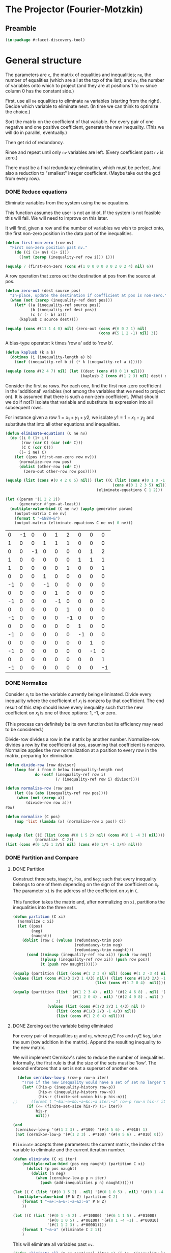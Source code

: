 * The Projector (Fourier-Motzkin)
  :PROPERTIES:
  :ID:       68f91b13-7003-4091-b3b0-55315e9d516c
  :END:

** Preamble
   :PROPERTIES:
   :ID:       2456ed95-e292-4dcd-9c55-8104f2047047
   :END:
#+BEGIN_SRC lisp :tangle "projector.lisp" :package facet-discovery-tool
(in-package #:facet-discovery-tool)
#+END_SRC

* General structure
   :PROPERTIES:
   :ID:       b929f0e7-13d9-48df-bfe7-6d3a5233927a
   :END:
The parameters are ~c~, the matrix of equalities and inequalities;
~ne~, the number of equalities (which are all at the top of the list);
and ~nv~, the number of variables onto which to project (and they are
at positions 1 to ~nv~ since column 0 has the constant side.)

First, use all ~ne~ equalities to eliminate ~ne~ variables (starting
from the right).  Decide which variable to eliminate next. (In time we
can think to optimize the choice.)

Sort the matrix on the coefficient of that variable. For every pair of
one negative and one positive coefficient, generate the new
inequality. (This we will do in parallel, eventually.)

Then get rid of redundancy.

Rinse and repeat until only ~nv~ variables are left. (Every
coefficient past ~nv~ is zero.)

There must be a final redundancy elimination, which must be
perfect. And also a reduction to "smallest" integer
coefficient. (Maybe take out the gcd from every row).


*** DONE Reduce equations

Eliminate variables from the system using the ~ne~ equations.

This function assumes the user is not an idiot. If the system is not
feasible this will fail. We will need to improve on this later.

It will find, given a row and the number of variables we wish to
project onto, the first non-zero position in the data part of the
inequalities.
#+BEGIN_SRC lisp :tangle "projector.lisp" :package facet-discovery-tool
  (defun first-non-zero (row nv)
    "First non-zero position past nv."
      (do ((i (1+ nv) (1+ i)))
        ((not (zerop (inequality-ref row i))) i)))
#+END_SRC

#+RESULTS:
: FIRST-NON-ZERO

#+BEGIN_SRC lisp :package facet-discovery-tool
(equalp 7 (first-non-zero (cons #(1 0 0 0 0 0 0 2 0 2 4) nil) 6))
#+END_SRC

#+RESULTS:
: T


A row operation that zeros out the destination at pos from the source at pos.  
#+BEGIN_SRC lisp :tangle "projector.lisp" :package facet-discovery-tool
  (defun zero-out (dest source pos)
    "In-place, update the destination if coefficient at pos is non-zero."
    (when (not (zerop (inequality-ref dest pos)))
      (let* ((a (inequality-ref source pos))
             (b (inequality-ref dest pos))
             (c (/ (- b) a)))
        (kaplusb c source dest))))
#+END_SRC

#+RESULTS:
: ZERO-OUT

#+BEGIN_SRC lisp :package facet-discovery-tool
(equalp (cons #(11 1 4 0) nil) (zero-out (cons #(6 0 2 1) nil) 
                                         (cons #(5 1 2 -1) nil) 3)) 
#+END_SRC

#+RESULTS:
: T

A blas-type operator: k times 'row a' add to 'row b'.  
#+BEGIN_SRC lisp :tangle "projector.lisp" :package facet-discovery-tool
  (defun kaplusb (k a b)
    (dotimes (i (inequality-length a) b)
      (incf (inequality-ref b i) (* k (inequality-ref a i)))))
#+END_SRC

#+RESULTS:
: KAPLUSB

#+BEGIN_SRC lisp :package facet-discovery-tool
(equalp (cons #(2 4 7) nil) (let ((dest (cons #(0 0 1) nil))) 
                                 (kaplusb 2 (cons #(1 2 3) nil) dest) dest)) 
#+END_SRC

#+RESULTS:
: T

Consider the first ~ne~ rows.  For each one, find the first non-zero
coefficient in the 'additional' variables (not among the variables
that we need to project on). It is assumed that there is such a
non-zero coefficient. (What should we do if not?) Isolate that
variable and substitute its expression into all subsequent rows.

For instance given a row $1 = x_1 + y_1 + y2$, we isolate $y1 =
1-x_1-y_2$ and substitute that into all other equations and
inequalities.
#+BEGIN_SRC lisp :tangle "projector.lisp" :package facet-discovery-tool
  (defun eliminate-equations (C ne nv)
    (do ((i 0 (1+ i))
         (row (car C) (car (cdr C)))
         (C C (cdr C)))
        ((= i ne) C)
      (let ((pos (first-non-zero row nv)))
        (normalize-row row pos)
        (dolist (other-row (cdr C))
          (zero-out other-row row pos)))))
#+END_SRC

#+RESULTS:
: ELIMINATE-EQUATIONS

#+BEGIN_SRC lisp :package facet-discovery-tool
(equalp (list (cons #(0 4 2 0 5) nil)) (let ((C (list (cons #(0 1 0 -1 0) nil)
                                               (cons #(0 1 2 3 5) nil))))
                                        (eliminate-equations C 1 2)))
#+END_SRC

#+RESULTS:
: T

#+BEGIN_SRC lisp :results output :package facet-discovery-tool
  (let ((param '(1 2 2 2))
        (generator #'gen-at-least))
    (multiple-value-bind (C ne nv) (apply generator param)
      (output-matrix C ne nv)
      (format t "~&NEW~&")
      (output-matrix (eliminate-equations C ne nv) 0 nv)))
#+END_SRC

#+RESULTS:
#+begin_example
   0  =  -1x( 1)                    +1y( 4)  +2y( 5)                           
   1  =                    +1y( 3)  +1y( 4)  +1y( 5)                           
   0  =           -1x( 2)                                      +1y( 7)  +2y( 8)
   1  =                                               +1y( 6)  +1y( 7)  +1y( 8)
   1 <=                                      +1y( 5)                    +1y( 8)
   0 <=                    +1y( 3)                                             
  -1 <=                    -1y( 3)                                             
   0 <=                             +1y( 4)                                    
  -1 <=                             -1y( 4)                                    
   0 <=                                      +1y( 5)                           
  -1 <=                                      -1y( 5)                           
   0 <=                                               +1y( 6)                  
  -1 <=                                               -1y( 6)                  
   0 <=                                                        +1y( 7)         
  -1 <=                                                        -1y( 7)         
   0 <=                                                                 +1y( 8)
  -1 <=                                                                 -1y( 8)
NEW
   1 <=                                      +1y( 5)                    +1y( 8)
  -1 <=  -1x( 1)                             +1y( 5)                           
   0 <=  +1x( 1)                             -1y( 5)                           
   0 <=  +1x( 1)                             -2y( 5)                           
  -1 <=  -1x( 1)                             +2y( 5)                           
   0 <=                                      +1y( 5)                           
  -1 <=                                      -1y( 5)                           
  -1 <=           -1x( 2)                                               +1y( 8)
   0 <=           +1x( 2)                                               -1y( 8)
   0 <=           +1x( 2)                                               -2y( 8)
  -1 <=           -1x( 2)                                               +2y( 8)
   0 <=                                                                 +1y( 8)
  -1 <=                                                                 -1y( 8)
#+end_example

#+COMMENT
|  0 | -1 |  0 |  0 |  1 |  2 |  0 |  0 |  0 |
|  1 |  0 |  0 |  1 |  1 |  1 |  0 |  0 |  0 |
|  0 |  0 | -1 |  0 |  0 |  0 |  0 |  1 |  2 |
|  1 |  0 |  0 |  0 |  0 |  0 |  1 |  1 |  1 |
|  1 |  0 |  0 |  0 |  0 |  1 |  0 |  0 |  1 |
|  0 |  0 |  0 |  1 |  0 |  0 |  0 |  0 |  0 |
| -1 |  0 |  0 | -1 |  0 |  0 |  0 |  0 |  0 |
|  0 |  0 |  0 |  0 |  1 |  0 |  0 |  0 |  0 |
| -1 |  0 |  0 |  0 | -1 |  0 |  0 |  0 |  0 |
|  0 |  0 |  0 |  0 |  0 |  1 |  0 |  0 |  0 |
| -1 |  0 |  0 |  0 |  0 | -1 |  0 |  0 |  0 |
|  0 |  0 |  0 |  0 |  0 |  0 |  1 |  0 |  0 |
| -1 |  0 |  0 |  0 |  0 |  0 | -1 |  0 |  0 |
|  0 |  0 |  0 |  0 |  0 |  0 |  0 |  1 |  0 |
| -1 |  0 |  0 |  0 |  0 |  0 |  0 | -1 |  0 |
|  0 |  0 |  0 |  0 |  0 |  0 |  0 |  0 |  1 |
| -1 |  0 |  0 |  0 |  0 |  0 |  0 |  0 | -1 |



*** DONE Normalize

Consider $x_i$ to be the variable currently being eliminated.  Divide
every inequality where the coefficient of $x_i$ is nonzero by that
coefficient.  The end result of this step should leave every
inequality such that the new coefficient on $x_i$ is one of three
options: 1, -1, or zero.

(This process can definitely be its own function but its efficiency
may need to be considered.)

Divide-row divides a row in the matrix by another
number. Normalize-row divides a row by the coefficient at pos,
assuming that coefficient is nonzero. Normalize applies the row
normalization at a position to every row in the matrix, preparing for
elimination.
#+BEGIN_SRC lisp :tangle "projector.lisp" :package facet-discovery-tool
(defun divide-row (row divisor)
    (loop for i from 0 below (inequality-length row)
             do (setf (inequality-ref row i) 
                      (/ (inequality-ref row i) divisor))))

(defun normalize-row (row pos)
    (let ((a (abs (inequality-ref row pos))))
     (when (not (zerop a))
         (divide-row row a)))
row) 

(defun normalize (C pos)
    (map 'list (lambda (x) (normalize-row x pos)) C))


#+END_SRC

#+RESULTS:
: NORMALIZE

#+BEGIN_SRC lisp :package facet-discovery-tool
(equalp (let ((C (list (cons #(0 1 5 2) nil) (cons #(0 1 -4 3) nil))))
             (normalize  C 2))
(list (cons #(0 1/5 1 2/5) nil) (cons #(0 1/4 -1 3/4) nil)))
#+END_SRC

#+RESULTS:
: T

*** DONE Partition and Compare

**** DONE Partition

Construct three sets, ~Naught~, ~Pos~, and ~Neg~; such that every
inequality belongs to one of them depending on the sign of the
coefficient on $x_i$. The parameter ~xi~ is the address of the
coefficient on $x_i$ in ~C~.

This function takes the matrix and, after normalizing on ~xi~,
partitions the inequalities into the three sets.
#+BEGIN_SRC lisp :tangle "projector.lisp" :package facet-discovery-tool
  (defun partition (C xi)
    (normalize C xi)
    (let ((pos)
          (neg)
          (naught))
      (dolist (row C (values (redundancy-trim pos)
                             (redundancy-trim neg) 
                             (redundancy-trim naught)))
        (cond ((minusp (inequality-ref row xi)) (push row neg))
              ((plusp (inequality-ref row xi)) (push row pos))
              (t (push row naught))))))
#+END_SRC

#+RESULTS:
: PARTITION

#+BEGIN_SRC lisp :package facet-discovery-tool
(equalp (partition (list (cons #(1 2 3 4) nil) (cons #(1 2 -3 4) nil) (cons #(1 2 0 4) nil)) 2)
(values (list (cons #(1/3 2/3 1 4/3) nil)) (list (cons #(1/3 2/3 -1 4/3)  nil) )
                                    (list (cons #(1 2 0 4)  nil))))

#+END_SRC

#+RESULTS:
: T

#+BEGIN_SRC lisp :package facet-discovery-tool
(equalp (partition (list '(#(1 2 3 4) . nil) '(#(2 4 6 8) . nil) '(#(1 2 -3 4) . nil)
                         '(#(1 2 0 4) . nil) '(#(2 4 0 8) . nil) ) 
                   2)
	           (values (list (cons #(1/3 2/3 1 4/3) nil ))
                   (list (cons #(1/3 2/3 -1 4/3) nil))
                   (list (cons #(1 2 0 4) nil))))

#+END_SRC

#+RESULTS:
: T


**** DONE Zeroing out the variable being eliminated

For every pair of inequalities $p_i$ and $n_i$, where $p_i \in$ ~Pos~
and $n_i \in$ ~Neg~, take the sum (row addition in the matrix). Append
the resulting inequality to the new matrix.

We will implement Cernikov's rules to reduce the number of
inequalities. Informally, the first rule is that the size of the sets
must be 'low'.  The second enforces that a set is not a superset of
another one.
#+BEGIN_SRC lisp :tangle "projector.lisp" :package facet-discovery-tool
  (defun cernikov-low-p (row-p row-n iter)
    "True if the new inequality would have a set of set no larger then iter+1."
    (let* ((his-p (inequality-history row-p))
           (his-n (inequality-history row-n))
           (his-r (finite-set-union his-p his-n)))
;;      (format t "~&a:~a~&b:~a~&c:~a iter:~a" row-p row-n his-r iter)
      (if (<= (finite-set-size his-r) (1+ iter))
          his-r
          nil)))
#+END_SRC

#+RESULTS:
: CERNIKOV-LOW-P

#+BEGIN_SRC lisp :package facet-discovery-tool
  (and
   (cernikov-low-p '(#(1 2 3) . #*100) '(#(4 5 6) . #*010) 1)
   (not (cernikov-low-p '(#(1 2 3) . #*100) '(#(4 5 6) . #*010) 0)))
#+END_SRC

#+RESULTS:
: T

~Eliminate~ accepts three parameters: the current matrix, the index of
the variable to eliminate and the current iteration number.
#+BEGIN_SRC lisp :tangle "projector.lisp" :package facet-discovery-tool
  (defun eliminate (C xi iter)
      (multiple-value-bind (pos neg naught) (partition C xi)
        (dolist (p pos naught)
          (dolist (n neg)
            (when (cernikov-low-p p n iter)
              (push (add-inequalities p n) naught))))))
#+END_SRC

#+RESULTS:
: ELIMINATE

#+BEGIN_SRC lisp :results output :package facet-discovery-tool
  (let (( C (list '(#(0 1 5 2) . nil) '(#(0 1 0 5) . nil) '(#(0 1 -4 -1) . nil) ) ))
    (multiple-value-bind (P N Z) (partition C 2)
      (format t "~&+:~a~&-:~a~&z:~a" P N Z)
      ))
#+END_SRC

#+RESULTS:
: +:((#(0 1/5 1 2/5)))
: -:((#(0 1/4 -1 -1/4)))
: z:((#(0 1 0 5)))

#+BEGIN_SRC lisp :results output :package facet-discovery-tool
  (let ((C (list '(#(0 1 -5 2) . #*10000) '(#(6 1 1 5) . #*01000) 
                 '(#(0 1 0 5) . #*00100) '(#(0 1 -4 -1) . #*00010) 
                 '(#(1 1 2 3) . #*00001))))
      (format t "~&~a" (eliminate C 2 1))
      )
#+END_SRC

#+RESULTS:
: ((#(6 6/5 0 27/5) . #*11000) (#(6 5/4 0 19/4) . #*01010)
:  (#(1/2 7/10 0 19/10) . #*10001) (#(1/2 3/4 0 5/4) . #*00011)
:  (#(0 1 0 5) . #*00100))

This will eliminate all variables past ~nv~.
#+BEGIN_SRC lisp :tangle "projector.lisp" :package facet-discovery-tool
  (defun eliminate-all (C nv &optional (iter 1) (i (1- (inequality-length (car C)))))
    (if (= i nv)
        C
        (eliminate-all (eliminate C i iter) nv (1+ iter) (1- i))))
#+END_SRC

#+RESULTS:
: ELIMINATE-ALL

#+BEGIN_SRC lisp :package facet-discovery-tool
 (equalp (let ((C (list '(#(0 1 5 4 2) . #*10) '(#(0 1 -4 -3 -3) . #*01) ) ))
    (eliminate C 4 1))
    '(( #(0 5/6 7/6 1 0) . #*11)))
#+END_SRC

#+RESULTS:
: T

*** Redundancy Handling

The trivial inequalties of the form $\alpha \geq 0$ will always be
collected in the set ~naught~, and so can simply be trimmed at the end
of the eliminations.

The nontrivial inequalities can be handled separately in ~pos~ ~neg~
and ~naught~, as no inequality can have multiples in another set. So
we just need to call ~redundancy-trim~ every time we construct the
triple of sets.

Inequalities that are loose bounds, however, must be checked for after
the new matrix has been constructed.

#+BEGIN_SRC lisp :tangle "projector.lisp" :package facet-discovery-tool
(defun redundancy-trim (C)
    (remove-duplicates C :test #'row-multiple-p))

#+END_SRC

#+RESULTS:
: REDUNDANCY-TRIM

Finds the gcd of the coefficients of an inequality.
#+BEGIN_SRC lisp :tangle "projector.lisp" :package facet-discovery-tool
(defun gcd-row (row) ; thank Euclid for the GCD being associative
    (let ((rowlist (loop for x across (inequality-data row) collect x)))
         (reduce (lambda (x y) (gcd x y)) rowlist)))

#+END_SRC

#+RESULTS:
: GCD-ROW

#+BEGIN_SRC lisp :package facet-discovery-tool
(equalp (gcd-row '(#(2 4 10 6) . #*01)) 2)

#+END_SRC

#+RESULTS:
: T

Takes the gcd of a row and divides the row by it. Coeff-reduction will
be used on the final matrix to simplify the representation a bit.
#+BEGIN_SRC lisp :tangle "projector.lisp" :package facet-discovery-tool
(defun divide-by-gcd (row)
         (progn (divide-row row (gcd-row row)) ; row your boat
                row))

(defun coeff-reduction (C)
    (if C
        (cons (divide-by-gcd (car C)) (coeff-reduction (cdr C)))
        C))

#+END_SRC

#+RESULTS:
: COEFF-REDUCTION

#+BEGIN_SRC lisp :package facet-discovery-tool
(equalp (coeff-reduction '( (#(1 2 3 4) . #*100) (#(2 4 6 8) . #*010) (#(3 6 9 12) . #*001)))
'((#(1 2 3 4) . #*100) (#(1 2 3 4) . #*010) (#(1 2 3 4) . #*001)))

#+END_SRC

#+RESULTS:
: T

#+BEGIN_SRC lisp :package facet-discovery-tool
(equalp '(#(1 3 2 10) . #*01) (let ((row (divide-by-gcd '(#(3 9 6 30) . #*01)))) row))

#+END_SRC

#+RESULTS:
: T

This determines whether a row is trivial (of the form $\alpha \geq 0$).
#+BEGIN_SRC lisp :tangle "projector.lisp" :package facet-discovery-tool
(defun trivial-row-p (row)
  (reduce (lambda (x y) (and x y)) (map 'vector #'zerop (inequality-data row)) :start 1))

#+END_SRC

#+RESULTS:
: TRIVIAL-ROW-P

#+BEGIN_SRC lisp :package facet-discovery-tool
(and (trivial-row-p '(#(-1 0 0 0 0) . #*01))
 (trivial-row-p '(#(-2 0 0 0 0) . #*10)))

#+END_SRC

#+RESULTS:
: T

This removes all trivial inequalities from the matrix.
#+BEGIN_SRC lisp :tangle "projector.lisp" :package facet-discovery-tool
(defun redun-trivial (C)
  (cond ((null C) nil)
        ((trivial-row-p (car C)) (redun-trivial (cdr C)))
        (T (cons (car C) (redun-trivial (cdr C))))))

#+END_SRC

#+RESULTS:
: REDUN-TRIVIAL

#+BEGIN_SRC lisp :package facet-discovery-tool
(equalp (redun-trivial '((#(0 1 2 3 4) . #*1000) (#(-1 0 0 0 0) . #*0100) 
                         (#(0 0 0 0 0) . #*0010) (#(1 1 1 1 1) . #*0001)))
    '((#(0 1 2 3 4) . #*1000) (#(1 1 1 1 1) . #*0001)))

#+END_SRC

#+RESULTS:
: T


For now, we are doing this just to check.  The logic should be that we
do this after every variable elimination and we do not go past the
last column eliminated.
#+BEGIN_SRC lisp :tangle "projector.lisp" :package facet-discovery-tool
  (defun row-multiple-p (row1 row2)
    "True iff one is a multiple of the other."
    (let ((ratio))
      (do*  ((i 0 (1+ i))
             (a (inequality-ref row1 i) (inequality-ref row1 i))
             (b (inequality-ref row2 i) (inequality-ref row2 i)))
            ((= (1- (inequality-length row1)) i)
             (or (and (zerop a) (zerop b)) (and (not (zerop b)) (= ratio (/ a b)))))
        (cond ((and (zerop a) (not (zerop b))) (return nil))
              ((and (zerop b) (not (zerop a))) (return nil))
              ((and (zerop a) (zerop b)))
              ((null ratio) (setq ratio (/ a b)))
              ((not (= ratio (/ a b))) (return nil))))))
#+END_SRC

#+RESULTS:
: ROW-MULTIPLE-P

#+BEGIN_SRC lisp :package facet-discovery-tool
(row-multiple-p '(#(1 0 4 0) . #*01) '(#(2 0 8 0) . #*10))
#+END_SRC

#+RESULTS:
: T

#+BEGIN_SRC lisp :package facet-discovery-tool
(row-multiple-p '(#(1 0 3 4) . #*10) '(#(2 4 6 8) . #*01))

#+END_SRC

#+RESULTS:
: NIL

Returns true if there is at least one row in C which has a multiple in
C.
#+BEGIN_SRC lisp :tangle "projector.lisp" :package facet-discovery-tool
(defun has-multiple-p (C)
  (if (and C (cdr C))
      (let ((row1 (car C)))
        (reduce (lambda (x y) (or x y)) 
          (mapcar (lambda (r) (row-multiple-p r row1)) (cdr C))))
      nil))

#+END_SRC

#+RESULTS:
: HAS-MULTIPLE-P

#+BEGIN_SRC lisp :package facet-discovery-tool
(has-multiple-p '((#(1 2 3 4) . #*100) (#(1 1 1 1) . #*010) (#(2 4 6 8) . #*001)))

#+END_SRC

#+RESULTS:
: T



Removes the redundant inequalities that are multiples of other
inequalities.
#+BEGIN_SRC lisp :tangle "projector.lisp" :package facet-discovery-tool
  (defun redun-multiple (C)
    (if (has-multiple-p C)
        (redun-multiple (cdr C))
        (cons (car C) (redun-multiple (cdr C)))))
#+END_SRC

#+RESULTS:
: REDUN-MULTIPLE

#+BEGIN_SRC lisp :tangle "projector.lisp" :package facet-discovery-tool
(defun row-history-check (C)
  (dolist (row1 C)
    (dolist (row2 C)
      (let ((row1-hist (inequality-history row1))
	    (row2-hist (inequality-history row2)))
	(cond ((finite-set-included-p row1-hist row2-hist) (remove row2 C))
	      ((finite-set-included-p row2-hist row1-hist) (remove row1 C))
	      (T))))))
#+END_SRC

#+RESULTS:
: ROW-HISTORY-CHECK

#+BEGIN_SRC lisp :tangle "projector.lisp" :package facet-discovery-tool
(defun row-history-check2 (C)
  (loop for row1 in C do
       (loop for row2 in C do
	    (let ((row1-hist (inequality-history row1))
		  (row2-hist (inequality-history row2)))
	      (cond ((finite-set-included-p row1-hist row2-hist) (delete row2 C))
		    ((finite-set-included-p row2-hist row1-hist) (delete row1 C))
		    (T))))
       return C))
#+END_SRC

#+RESULTS:
: ROW-HISTORY-CHECK2

#+BEGIN_SRC lisp :package facet-discovery-tool
(let ((mat '(((1 2 3 4) . #*0001)
	     ((5 6 7 8) . #*0011)
	     ((2 4 6 8) . #*1001)
	     ((1 1 1 1) . #*1000))))
  (row-history-check2 mat))

#+END_SRC

#+RESULTS:
: (((1 2 3 4) . #*0001) ((1 1 1 1) . #*1000))

#+BEGIN_SRC lisp :package facet-discovery-tool
(equalp (row-history-check2 '(((1 2 3 4) . #*0001)
                              ((5 6 7 8) . #*0011)
                              ((2 4 6 8) . #*1001)
                              ((1 1 1 1) . #*1000)))
	'(((1 2 3 4) . #*0001) 
	  ((1 1 1 1) . #*1000)))

#+END_SRC

#+RESULTS:
: T




** Project
The mainline.

#+BEGIN_SRC lisp :tangle "projector.lisp" :package facet-discovery-tool
(defun project (C ne nv)
    (let ((Cprime (eliminate-equations C ne nv)))
         (redundancy-trim (coeff-reduction (eliminate-all Cprime nv)))))
#+END_SRC

#+RESULTS:
: PROJECT

#+BEGIN_SRC lisp  :package facet-discovery-tool
  (defun project-test (C ne nv)
(output-matrix C ne nv)
(format t "~&~a" C)
    (let* ((Cprime (eliminate-equations C ne nv))
           (Cpp (redun-trivial (eliminate-all Cprime nv))))
(output-matrix C ne nv)
(format t "~&~a" C)
(output-matrix Cprime 0 nv)
(format t "~&~a" Cprime)
(format t "~&~a" Cpp)
      (output-matrix Cpp 0 nv)))
#+END_SRC

#+RESULTS:
: PROJECT-TEST


#+BEGIN_SRC lisp :session :results output :package facet-discovery-tool
  (let ((param '(1 2 2 2))
        (generator #'gen-at-least))
    (multiple-value-bind (C ne nv) (apply generator param)
      (project-test C ne nv)))
#+END_SRC

#+RESULTS:
#+begin_example
   0  =  -1x( 1)                    +1y( 4)  +2y( 5)                           
   1  =                    +1y( 3)  +1y( 4)  +1y( 5)                           
   0  =           -1x( 2)                                      +1y( 7)  +2y( 8)
   1  =                                               +1y( 6)  +1y( 7)  +1y( 8)
   1 <=                                      +1y( 5)                    +1y( 8)
   0 <=                    +1y( 3)                                             
  -1 <=                    -1y( 3)                                             
   0 <=                             +1y( 4)                                    
  -1 <=                             -1y( 4)                                    
   0 <=                                      +1y( 5)                           
  -1 <=                                      -1y( 5)                           
   0 <=                                               +1y( 6)                  
  -1 <=                                               -1y( 6)                  
   0 <=                                                        +1y( 7)         
  -1 <=                                                        -1y( 7)         
   0 <=                                                                 +1y( 8)
  -1 <=                                                                 -1y( 8)
((#(0 -1 0 0 1 2 0 0 0)) (#(1 0 0 1 1 1 0 0 0)) (#(0 0 -1 0 0 0 0 1 2))
 (#(1 0 0 0 0 0 1 1 1)) (#(1 0 0 0 0 1 0 0 1) . #*1000000000000)
 (#(0 0 0 1 0 0 0 0 0) . #*0100000000000)
 (#(-1 0 0 -1 0 0 0 0 0) . #*0010000000000)
 (#(0 0 0 0 1 0 0 0 0) . #*0001000000000)
 (#(-1 0 0 0 -1 0 0 0 0) . #*0000100000000)
 (#(0 0 0 0 0 1 0 0 0) . #*0000010000000)
 (#(-1 0 0 0 0 -1 0 0 0) . #*0000001000000)
 (#(0 0 0 0 0 0 1 0 0) . #*0000000100000)
 (#(-1 0 0 0 0 0 -1 0 0) . #*0000000010000)
 (#(0 0 0 0 0 0 0 1 0) . #*0000000001000)
 (#(-1 0 0 0 0 0 0 -1 0) . #*0000000000100)
 (#(0 0 0 0 0 0 0 0 1) . #*0000000000010)
 (#(-1 0 0 0 0 0 0 0 -1) . #*0000000000001))
   0  =  -1x( 1)                    +1y( 4)  +2y( 5)                           
   1  =  +1x( 1)           +1y( 3)           -1y( 5)                           
   0  =           -1x( 2)                                      +1y( 7)  +2y( 8)
   1  =           +1x( 2)                             +1y( 6)           -1y( 8)
   1 <=                                      +1y( 5)                    +1y( 8)
  -1 <=  -1x( 1)                             +1y( 5)                           
   0 <=  +1x( 1)                             -1y( 5)                           
   0 <=1/2x( 1)                             -1y( 5)                           
-1/2 <=-1/2x( 1)                             +1y( 5)                           
   0 <=                                      +1y( 5)                           
  -1 <=                                      -1y( 5)                           
  -1 <=           -1x( 2)                                               +1y( 8)
   0 <=           +1x( 2)                                               -1y( 8)
   0 <=         1/2x( 2)                                               -1y( 8)
-1/2 <=         -1/2x( 2)                                               +1y( 8)
   0 <=                                                                 +1y( 8)
  -1 <=                                                                 -1y( 8)
((#(0 -1 0 0 1 2 0 0 0)) (#(1 1 0 1 0 -1 0 0 0)) (#(0 0 -1 0 0 0 0 1 2))
 (#(1 0 1 0 0 0 1 0 -1)) (#(1 0 0 0 0 1 0 0 1) . #*1000000000000)
 (#(-1 -1 0 0 0 1 0 0 0) . #*0100000000000)
 (#(0 1 0 0 0 -1 0 0 0) . #*0010000000000)
 (#(0 1/2 0 0 0 -1 0 0 0) . #*0001000000000)
 (#(-1/2 -1/2 0 0 0 1 0 0 0) . #*0000100000000)
 (#(0 0 0 0 0 1 0 0 0) . #*0000010000000)
 (#(-1 0 0 0 0 -1 0 0 0) . #*0000001000000)
 (#(-1 0 -1 0 0 0 0 0 1) . #*0000000100000)
 (#(0 0 1 0 0 0 0 0 -1) . #*0000000010000)
 (#(0 0 1/2 0 0 0 0 0 -1) . #*0000000001000)
 (#(-1/2 0 -1/2 0 0 0 0 0 1) . #*0000000000100)
 (#(0 0 0 0 0 0 0 0 1) . #*0000000000010)
 (#(-1 0 0 0 0 0 0 0 -1) . #*0000000000001))
   1 <=                                      +1y( 5)                    +1y( 8)
  -1 <=  -1x( 1)                             +1y( 5)                           
   0 <=  +1x( 1)                             -1y( 5)                           
   0 <=1/2x( 1)                             -1y( 5)                           
-1/2 <=-1/2x( 1)                             +1y( 5)                           
   0 <=                                      +1y( 5)                           
  -1 <=                                      -1y( 5)                           
  -1 <=           -1x( 2)                                               +1y( 8)
   0 <=           +1x( 2)                                               -1y( 8)
   0 <=         1/2x( 2)                                               -1y( 8)
-1/2 <=         -1/2x( 2)                                               +1y( 8)
   0 <=                                                                 +1y( 8)
  -1 <=                                                                 -1y( 8)
((#(1 0 0 0 0 1 0 0 1) . #*1000000000000)
 (#(-1 -1 0 0 0 1 0 0 0) . #*0100000000000)
 (#(0 1 0 0 0 -1 0 0 0) . #*0010000000000)
 (#(0 1/2 0 0 0 -1 0 0 0) . #*0001000000000)
 (#(-1/2 -1/2 0 0 0 1 0 0 0) . #*0000100000000)
 (#(0 0 0 0 0 1 0 0 0) . #*0000010000000)
 (#(-1 0 0 0 0 -1 0 0 0) . #*0000001000000)
 (#(-1 0 -1 0 0 0 0 0 1) . #*0000000100000)
 (#(0 0 1 0 0 0 0 0 -1) . #*0000000010000)
 (#(0 0 1/2 0 0 0 0 0 -1) . #*0000000001000)
 (#(-1/2 0 -1/2 0 0 0 0 0 1) . #*0000000000100)
 (#(0 0 0 0 0 0 0 0 1) . #*0000000000010)
 (#(-1 0 0 0 0 0 0 0 -1) . #*0000000000001))
((#(0 0 1 0 0 0 0 0 0) . #*1000001010000)
 (#(1 1/2 1 0 0 0 0 0 0) . #*1001000010000)
 (#(1 1 1 0 0 0 0 0 0) . #*1010000010000)
 (#(1 1/2 1/2 0 0 0 0 0 0) . #*1001000001000)
 (#(1 1 1/2 0 0 0 0 0 0) . #*1010000001000)
 (#(0 1/2 0 0 0 0 0 0 0) . #*1001000000001)
 (#(-3/2 -1/2 0 0 0 0 0 0 0) . #*0000101000000)
 (#(-1/2 1/2 0 0 0 0 0 0 0) . #*0010100000000)
 (#(-2 -1 0 0 0 0 0 0 0) . #*0100001000000)
 (#(-3/2 0 -1/2 0 0 0 0 0 0) . #*0000000000101)
 (#(-1/2 0 1/2 0 0 0 0 0 0) . #*0000000010100)
 (#(-1 0 -1/2 0 0 0 0 0 0) . #*0000000101000))
   0 <=           +1x( 2)                                                      
   1 <=1/2x( 1)  +1x( 2)                                                      
   1 <=  +1x( 1)  +1x( 2)                                                      
   1 <=1/2x( 1)1/2x( 2)                                                      
   1 <=  +1x( 1)1/2x( 2)                                                      
   0 <=1/2x( 1)                                                               
-3/2 <=-1/2x( 1)                                                               
-1/2 <=1/2x( 1)                                                               
  -2 <=  -1x( 1)                                                               
-3/2 <=         -1/2x( 2)                                                      
-1/2 <=         1/2x( 2)                                                      
  -1 <=         -1/2x( 2)                                                      
#+end_example



#+BEGIN_SRC lisp :session :results output :package facet-discovery-tool
  (let ((param '(1 2 2 2))
        (generator #'gen-at-least))
    (multiple-value-bind (C ne nv) (apply generator param)
      (project-test C ne nv)))
#+END_SRC





Here is the current output of the above test block, with the
historical sets as well. Notice that none of the sets are contained
within another... so the subroutine to check for subsets will always
fail.
#+begin_comment
((#(   0    0    1 0 0 0 0 0 0) . #*1000001010000)
 (#(   1  1/2    1 0 0 0 0 0 0) . #*1001000010000)
 (#(   1    1    1 0 0 0 0 0 0) . #*1010000010000)
 (#(   1  1/2  1/2 0 0 0 0 0 0) . #*1001000001000)
 (#(   1    1  1/2 0 0 0 0 0 0) . #*1010000001000)
 (#(   0  1/2    0 0 0 0 0 0 0) . #*1001000000001)
 (#(-3/2 -1/2    0 0 0 0 0 0 0) . #*0000101000000)
 (#(-1/2  1/2    0 0 0 0 0 0 0) . #*0010100000000)
 (#(  -2   -1    0 0 0 0 0 0 0) . #*0100001000000)
 (#(-3/2    0 -1/2 0 0 0 0 0 0) . #*0000000000101)
 (#(-1/2    0  1/2 0 0 0 0 0 0) . #*0000000010100)
 (#(  -1    0 -1/2 0 0 0 0 0 0) . #*0000000101000))
#+end_comment







#+begin_example
   0 <=         1/2x( 2)                                                      
   1 <=1/2x( 1)1/2x( 2)                                                      
   1 <=  +1x( 1)1/2x( 2)                                                      
   0 <=1/2x( 1)                                                               
   0 <=  +1x( 1)                                                               
-3/2 <=-1/2x( 1)                                                               
-1/2 <=1/2x( 1)                                                               
  -2 <=  -1x( 1)                                                               
  -1 <=-1/2x( 1)                                                               
-3/2 <=         -1/2x( 2)                                                      
#+end_example





#+COMMENT:
#+begin_example
  -1 <=                                                                        
   0 <=1/2x( 1)                                                               
   0 <=  +1x( 1)                                                               
-3/2 <=-1/2x( 1)                                                               
-1/2 <=                                                                        
-1/2 <=1/2x( 1)                                                               
  -2 <=  -1x( 1)                                                               
  -1 <=-1/2x( 1)                                                               
  -1 <=                                                                        
   0 <=           +1x( 2)                                                      
   1 <=1/2x( 1)  +1x( 2)                                                      
   1 <=  +1x( 1)  +1x( 2)                                                      
   0 <=         1/2x( 2)                                                      
   1 <=1/2x( 1)1/2x( 2)                                                      
   1 <=  +1x( 1)1/2x( 2)                                                      
  -1 <=                                                                        
   0 <=1/2x( 1)                                                               
   0 <=  +1x( 1)                                                               
  -1 <=                                                                        
   0 <=         1/2x( 2)                                                      
   0 <=           +1x( 2)                                                      
-3/2 <=         -1/2x( 2)                                                      
-1/2 <=                                                                        
-1/2 <=         1/2x( 2)                                                      
  -2 <=           -1x( 2)                                                      
  -1 <=         -1/2x( 2)                                                      
  -1 <=                                                                        
#+end_example


|    0 |  1/2 |    0 | 0 | 0 | 0 | 0 | 0 | 0 |
|    0 |    1 |    0 | 0 | 0 | 0 | 0 | 0 | 0 |
| -3/2 | -1/2 |    0 | 0 | 0 | 0 | 0 | 0 | 0 |
| -1/2 |  1/2 |    0 | 0 | 0 | 0 | 0 | 0 | 0 |
|   -2 |   -1 |    0 | 0 | 0 | 0 | 0 | 0 | 0 |
|   -1 | -1/2 |    0 | 0 | 0 | 0 | 0 | 0 | 0 |
|    0 |  1/2 |    0 | 0 | 0 | 0 | 0 | 0 | 0 |
|    0 |    1 |    0 | 0 | 0 | 0 | 0 | 0 | 0 |


|    0 |    0 |  1/2 | 0 | 0 | 0 | 0 | 0 | 0 |
|    1 |  1/2 |  1/2 | 0 | 0 | 0 | 0 | 0 | 0 |
|    1 |    1 |  1/2 | 0 | 0 | 0 | 0 | 0 | 0 |


|    0 |    0 |  1/2 | 0 | 0 | 0 | 0 | 0 | 0 |
| -3/2 |    0 | -1/2 | 0 | 0 | 0 | 0 | 0 | 0 |
| -1/2 |    0 |    0 | 0 | 0 | 0 | 0 | 0 | 0 |


-1 <= 0
0 <= 1/2 x1
0 <= x1
-3/2 <= -1/2 x1  ==> x1 <= 3
-1/2 <= 0
-1/2 <= 1/2 x1 ==> -1 <= x1
-2 <= x1
-1 <= -1/2 x1 ==> x1 <= 2  *******
-1 <= 0
0 <= 1/2 x2
1 <= 1/2 x1 + 1/2 x2  ==> 2 <= x1 + x2 ****
-1 <= 0
0 <= 1/2 x1
0 <= x1
-1 <= 0
0 <= 0
0 <= 1/2 x2
-3/2 <= -1/2 x2 ==> x2 <= 3
-1/2 <= 0

#+BEGIN_COMMENT
#### at_least_1(x_1,...,x_2) = 2  ; x_i in [0,..,2]
 1y(1,1) +2y(1,2)-x1 = 0
  y(1,0) + y(1,1) + y(1,2) = 1
 1y(2,1) +2y(2,2)-x2 = 0
  y(2,0) + y(2,1) + y(2,2) = 1
  y(1,2) + y(2,2) >= 1
y(1,0) >= 0
y(1,0) <= 1
y(1,1) >= 0
y(1,1) <= 1
y(1,2) >= 0
y(1,2) <= 1
y(2,0) >= 0
y(2,0) <= 1
y(2,1) >= 0
y(2,1) <= 1
y(2,2) >= 0
y(2,2) <= 1
#### After Projection
-1.00000 x1   -1.00000 x2   <= -2.00000 
+1.00000 x1                 <= 2.00000 
              +1.00000 x2   <= 2.00000 
#+END_COMMENT
